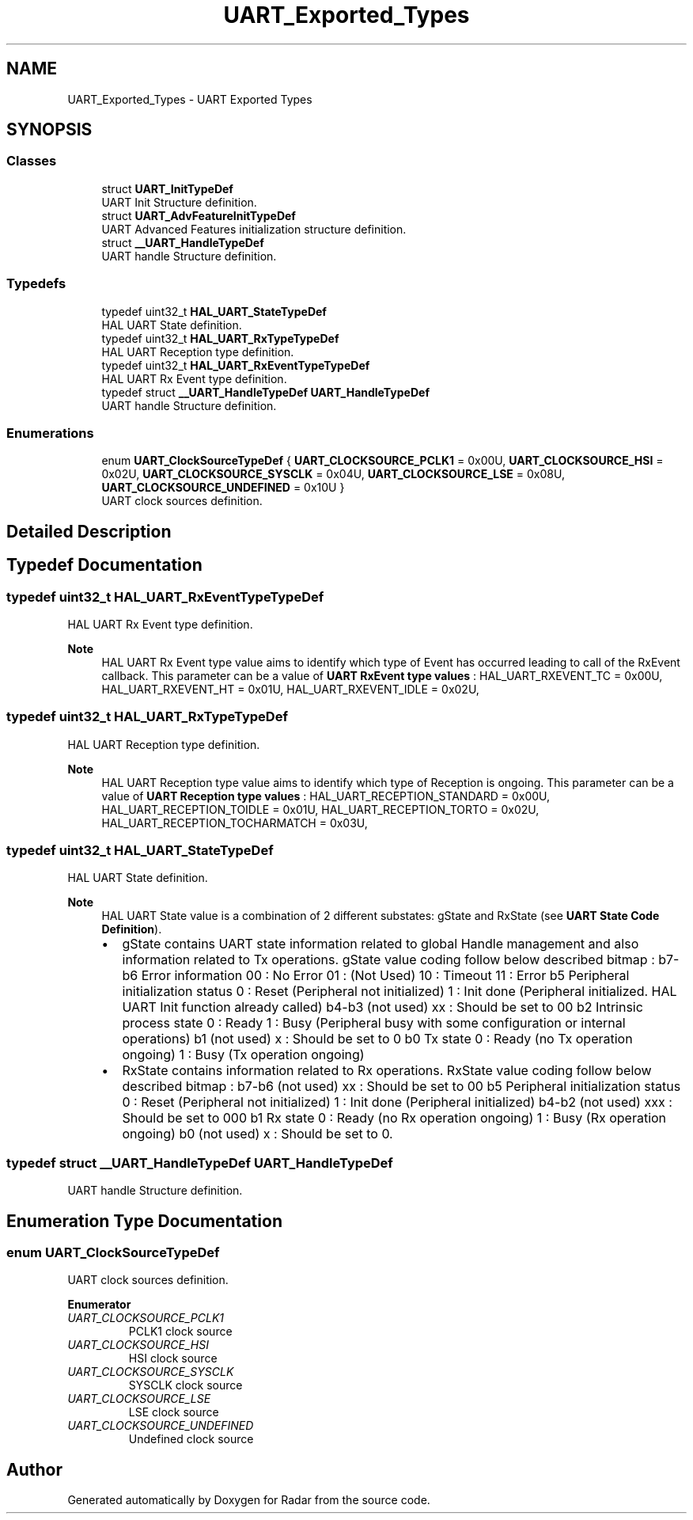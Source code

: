 .TH "UART_Exported_Types" 3 "Version 1.0.0" "Radar" \" -*- nroff -*-
.ad l
.nh
.SH NAME
UART_Exported_Types \- UART Exported Types
.SH SYNOPSIS
.br
.PP
.SS "Classes"

.in +1c
.ti -1c
.RI "struct \fBUART_InitTypeDef\fP"
.br
.RI "UART Init Structure definition\&. "
.ti -1c
.RI "struct \fBUART_AdvFeatureInitTypeDef\fP"
.br
.RI "UART Advanced Features initialization structure definition\&. "
.ti -1c
.RI "struct \fB__UART_HandleTypeDef\fP"
.br
.RI "UART handle Structure definition\&. "
.in -1c
.SS "Typedefs"

.in +1c
.ti -1c
.RI "typedef uint32_t \fBHAL_UART_StateTypeDef\fP"
.br
.RI "HAL UART State definition\&. "
.ti -1c
.RI "typedef uint32_t \fBHAL_UART_RxTypeTypeDef\fP"
.br
.RI "HAL UART Reception type definition\&. "
.ti -1c
.RI "typedef uint32_t \fBHAL_UART_RxEventTypeTypeDef\fP"
.br
.RI "HAL UART Rx Event type definition\&. "
.ti -1c
.RI "typedef struct \fB__UART_HandleTypeDef\fP \fBUART_HandleTypeDef\fP"
.br
.RI "UART handle Structure definition\&. "
.in -1c
.SS "Enumerations"

.in +1c
.ti -1c
.RI "enum \fBUART_ClockSourceTypeDef\fP { \fBUART_CLOCKSOURCE_PCLK1\fP = 0x00U, \fBUART_CLOCKSOURCE_HSI\fP = 0x02U, \fBUART_CLOCKSOURCE_SYSCLK\fP = 0x04U, \fBUART_CLOCKSOURCE_LSE\fP = 0x08U, \fBUART_CLOCKSOURCE_UNDEFINED\fP = 0x10U }"
.br
.RI "UART clock sources definition\&. "
.in -1c
.SH "Detailed Description"
.PP 

.SH "Typedef Documentation"
.PP 
.SS "typedef uint32_t \fBHAL_UART_RxEventTypeTypeDef\fP"

.PP
HAL UART Rx Event type definition\&. 
.PP
\fBNote\fP
.RS 4
HAL UART Rx Event type value aims to identify which type of Event has occurred leading to call of the RxEvent callback\&. This parameter can be a value of \fBUART RxEvent type values\fP : HAL_UART_RXEVENT_TC = 0x00U, HAL_UART_RXEVENT_HT = 0x01U, HAL_UART_RXEVENT_IDLE = 0x02U, 
.RE
.PP

.SS "typedef uint32_t \fBHAL_UART_RxTypeTypeDef\fP"

.PP
HAL UART Reception type definition\&. 
.PP
\fBNote\fP
.RS 4
HAL UART Reception type value aims to identify which type of Reception is ongoing\&. This parameter can be a value of \fBUART Reception type values\fP : HAL_UART_RECEPTION_STANDARD = 0x00U, HAL_UART_RECEPTION_TOIDLE = 0x01U, HAL_UART_RECEPTION_TORTO = 0x02U, HAL_UART_RECEPTION_TOCHARMATCH = 0x03U, 
.RE
.PP

.SS "typedef uint32_t \fBHAL_UART_StateTypeDef\fP"

.PP
HAL UART State definition\&. 
.PP
\fBNote\fP
.RS 4
HAL UART State value is a combination of 2 different substates: gState and RxState (see \fBUART State Code Definition\fP)\&.
.IP "\(bu" 2
gState contains UART state information related to global Handle management and also information related to Tx operations\&. gState value coding follow below described bitmap : b7-b6 Error information 00 : No Error 01 : (Not Used) 10 : Timeout 11 : Error b5 Peripheral initialization status 0 : Reset (Peripheral not initialized) 1 : Init done (Peripheral initialized\&. HAL UART Init function already called) b4-b3 (not used) xx : Should be set to 00 b2 Intrinsic process state 0 : Ready 1 : Busy (Peripheral busy with some configuration or internal operations) b1 (not used) x : Should be set to 0 b0 Tx state 0 : Ready (no Tx operation ongoing) 1 : Busy (Tx operation ongoing)
.IP "\(bu" 2
RxState contains information related to Rx operations\&. RxState value coding follow below described bitmap : b7-b6 (not used) xx : Should be set to 00 b5 Peripheral initialization status 0 : Reset (Peripheral not initialized) 1 : Init done (Peripheral initialized) b4-b2 (not used) xxx : Should be set to 000 b1 Rx state 0 : Ready (no Rx operation ongoing) 1 : Busy (Rx operation ongoing) b0 (not used) x : Should be set to 0\&. 
.PP
.RE
.PP

.SS "typedef struct \fB__UART_HandleTypeDef\fP \fBUART_HandleTypeDef\fP"

.PP
UART handle Structure definition\&. 
.SH "Enumeration Type Documentation"
.PP 
.SS "enum \fBUART_ClockSourceTypeDef\fP"

.PP
UART clock sources definition\&. 
.PP
\fBEnumerator\fP
.in +1c
.TP
\fB\fIUART_CLOCKSOURCE_PCLK1 \fP\fP
PCLK1 clock source 
.br
 
.TP
\fB\fIUART_CLOCKSOURCE_HSI \fP\fP
HSI clock source 
.br
 
.TP
\fB\fIUART_CLOCKSOURCE_SYSCLK \fP\fP
SYSCLK clock source 
.TP
\fB\fIUART_CLOCKSOURCE_LSE \fP\fP
LSE clock source 
.br
 
.TP
\fB\fIUART_CLOCKSOURCE_UNDEFINED \fP\fP
Undefined clock source 
.SH "Author"
.PP 
Generated automatically by Doxygen for Radar from the source code\&.
